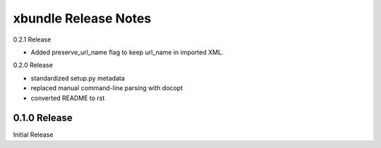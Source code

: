 xbundle Release Notes
=====================

0.2.1 Release

- Added preserve_url_name flag to keep url_name in imported XML.

0.2.0 Release

- standardized setup.py metadata
- replaced manual command-line parsing with docopt
- converted README to rst

0.1.0 Release
-------------

Initial Release

